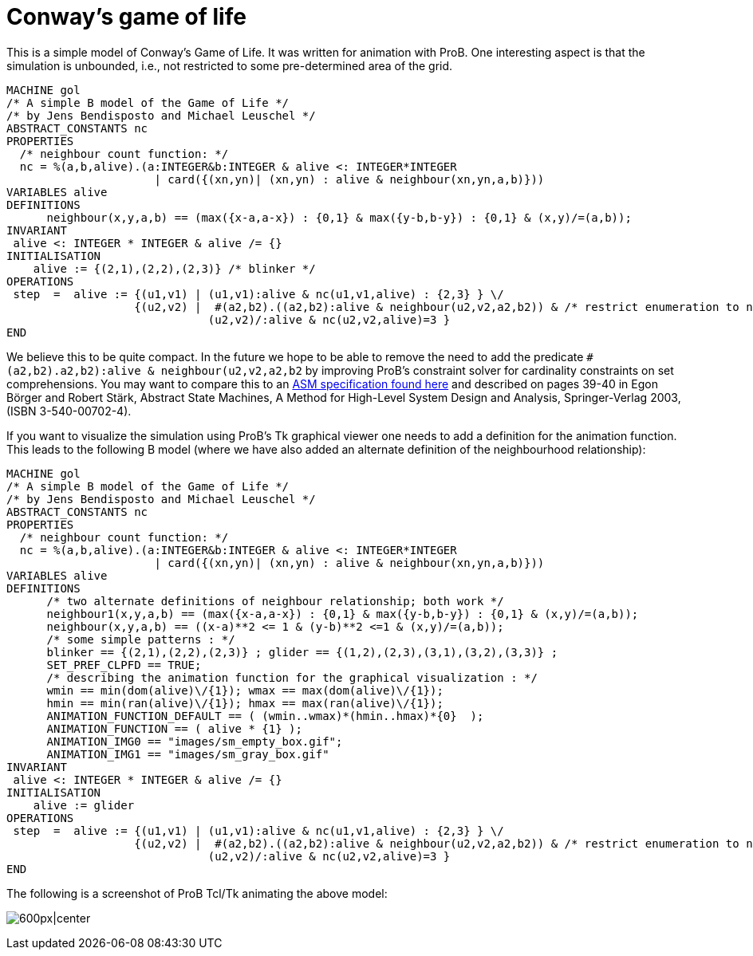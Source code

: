 = Conway's game of life 

This is a simple model of Conway's Game of Life. It was written for
animation with ProB. One interesting aspect is that the simulation is
unbounded, i.e., not restricted to some pre-determined area of the grid.

....
MACHINE gol
/* A simple B model of the Game of Life */
/* by Jens Bendisposto and Michael Leuschel */
ABSTRACT_CONSTANTS nc
PROPERTIES
  /* neighbour count function: */
  nc = %(a,b,alive).(a:INTEGER&b:INTEGER & alive <: INTEGER*INTEGER
                      | card({(xn,yn)| (xn,yn) : alive & neighbour(xn,yn,a,b)}))
VARIABLES alive
DEFINITIONS
      neighbour(x,y,a,b) == (max({x-a,a-x}) : {0,1} & max({y-b,b-y}) : {0,1} & (x,y)/=(a,b));
INVARIANT
 alive <: INTEGER * INTEGER & alive /= {}
INITIALISATION
    alive := {(2,1),(2,2),(2,3)} /* blinker */
OPERATIONS
 step  =  alive := {(u1,v1) | (u1,v1):alive & nc(u1,v1,alive) : {2,3} } \/
                   {(u2,v2) |  #(a2,b2).((a2,b2):alive & neighbour(u2,v2,a2,b2)) & /* restrict enumeration to neighbours of alive */
                              (u2,v2)/:alive & nc(u2,v2,alive)=3 }
END
....

We believe this to be quite compact. In the future we hope to be able to
remove the need to add the predicate
`#(a2,b2).((a2,b2):alive & neighbour(u2,v2,a2,b2))` by improving ProB's
constraint solver for cardinality constraints on set comprehensions. You
may want to compare this to an
http://sourceforge.net/p/asmeta/code/2606/tree/asm_examples/examples/conwayGameOfLife/[ASM
specification found here] and described on pages 39-40 in Egon Börger
and Robert Stärk, Abstract State Machines, A Method for High-Level
System Design and Analysis, Springer-Verlag 2003, (ISBN 3-540-00702-4).

If you want to visualize the simulation using ProB's Tk graphical viewer
one needs to add a definition for the animation function. This leads to
the following B model (where we have also added an alternate definition
of the neighbourhood relationship):

....
MACHINE gol
/* A simple B model of the Game of Life */
/* by Jens Bendisposto and Michael Leuschel */
ABSTRACT_CONSTANTS nc
PROPERTIES
  /* neighbour count function: */
  nc = %(a,b,alive).(a:INTEGER&b:INTEGER & alive <: INTEGER*INTEGER
                      | card({(xn,yn)| (xn,yn) : alive & neighbour(xn,yn,a,b)}))
VARIABLES alive
DEFINITIONS
      /* two alternate definitions of neighbour relationship; both work */
      neighbour1(x,y,a,b) == (max({x-a,a-x}) : {0,1} & max({y-b,b-y}) : {0,1} & (x,y)/=(a,b));
      neighbour(x,y,a,b) == ((x-a)**2 <= 1 & (y-b)**2 <=1 & (x,y)/=(a,b));
      /* some simple patterns : */
      blinker == {(2,1),(2,2),(2,3)} ; glider == {(1,2),(2,3),(3,1),(3,2),(3,3)} ;
      SET_PREF_CLPFD == TRUE;
      /* describing the animation function for the graphical visualization : */
      wmin == min(dom(alive)\/{1}); wmax == max(dom(alive)\/{1});
      hmin == min(ran(alive)\/{1}); hmax == max(ran(alive)\/{1});
      ANIMATION_FUNCTION_DEFAULT == ( (wmin..wmax)*(hmin..hmax)*{0}  );
      ANIMATION_FUNCTION == ( alive * {1} );
      ANIMATION_IMG0 == "images/sm_empty_box.gif";
      ANIMATION_IMG1 == "images/sm_gray_box.gif"
INVARIANT
 alive <: INTEGER * INTEGER & alive /= {}
INITIALISATION
    alive := glider
OPERATIONS
 step  =  alive := {(u1,v1) | (u1,v1):alive & nc(u1,v1,alive) : {2,3} } \/
                   {(u2,v2) |  #(a2,b2).((a2,b2):alive & neighbour(u2,v2,a2,b2)) & /* restrict enumeration to neighbours of alive */
                              (u2,v2)/:alive & nc(u2,v2,alive)=3 }
END
....

The following is a screenshot of ProB Tcl/Tk animating the above model:

image:ProB_GameOfLife_Screenshot.png[600px|center]
